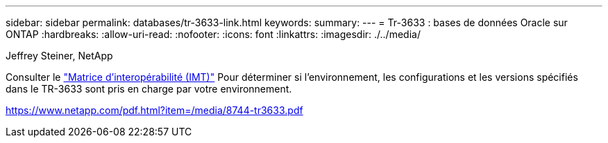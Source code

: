 ---
sidebar: sidebar 
permalink: databases/tr-3633-link.html 
keywords:  
summary:  
---
= Tr-3633 : bases de données Oracle sur ONTAP
:hardbreaks:
:allow-uri-read: 
:nofooter: 
:icons: font
:linkattrs: 
:imagesdir: ./../media/


Jeffrey Steiner, NetApp

Consulter le link:https://imt.netapp.com/matrix/#welcome["Matrice d'interopérabilité (IMT)"^] Pour déterminer si l'environnement, les configurations et les versions spécifiés dans le TR-3633 sont pris en charge par votre environnement.

link:https://www.netapp.com/pdf.html?item=/media/8744-tr3633.pdf["https://www.netapp.com/pdf.html?item=/media/8744-tr3633.pdf"^]
